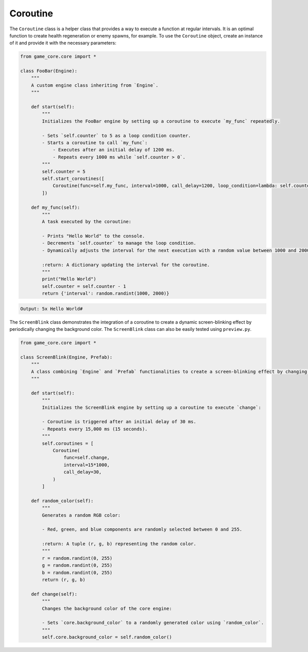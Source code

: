 Coroutine
=========

The ``Coroutine`` class is a helper class that provides a way to execute a function at regular intervals. It is an optimal function to create health regeneration or enemy spawns, for example. To use the ``Coroutine`` object, create an instance of it and provide it with the necessary parameters:

.. code:: python

    from game_core.core import *

    class FooBar(Engine):
        """
        A custom engine class inheriting from `Engine`.
        """

        def start(self):
            """
            Initializes the FooBar engine by setting up a coroutine to execute `my_func` repeatedly.

            - Sets `self.counter` to 5 as a loop condition counter.
            - Starts a coroutine to call `my_func`:
                - Executes after an initial delay of 1200 ms.
                - Repeats every 1000 ms while `self.counter > 0`.
            """
            self.counter = 5
            self.start_coroutines([
                Coroutine(func=self.my_func, interval=1000, call_delay=1200, loop_condition=lambda: self.counter > 0)
            ])

        def my_func(self):
            """
            A task executed by the coroutine:

            - Prints "Hello World" to the console.
            - Decrements `self.counter` to manage the loop condition.
            - Dynamically adjusts the interval for the next execution with a random value between 1000 and 2000 ms.

            :return: A dictionary updating the interval for the coroutine.
            """
            print("Hello World")
            self.counter = self.counter - 1
            return {'interval': random.randint(1000, 2000)}

.. code-block::

    Output: 5x Hello World#

The ``ScreenBlink`` class demonstrates the integration of a coroutine to create a dynamic screen-blinking effect by periodically changing the background color.
The ``ScreenBlink`` class can also be easily tested using ``preview.py``.

.. code:: python

    from game_core.core import *

    class ScreenBlink(Engine, Prefab):
        """
        A class combining `Engine` and `Prefab` functionalities to create a screen-blinking effect by changing the background color periodically.
        """

        def start(self):
            """
            Initializes the ScreenBlink engine by setting up a coroutine to execute `change`:

            - Coroutine is triggered after an initial delay of 30 ms.
            - Repeats every 15,000 ms (15 seconds).
            """
            self.coroutines = [
                Coroutine(
                    func=self.change,
                    interval=15*1000,
                    call_delay=30,
                )
            ]

        def random_color(self):
            """
            Generates a random RGB color:

            - Red, green, and blue components are randomly selected between 0 and 255.

            :return: A tuple (r, g, b) representing the random color.
            """
            r = random.randint(0, 255)
            g = random.randint(0, 255)
            b = random.randint(0, 255)
            return (r, g, b)

        def change(self):
            """
            Changes the background color of the core engine:

            - Sets `core.background_color` to a randomly generated color using `random_color`.
            """
            self.core.background_color = self.random_color()


